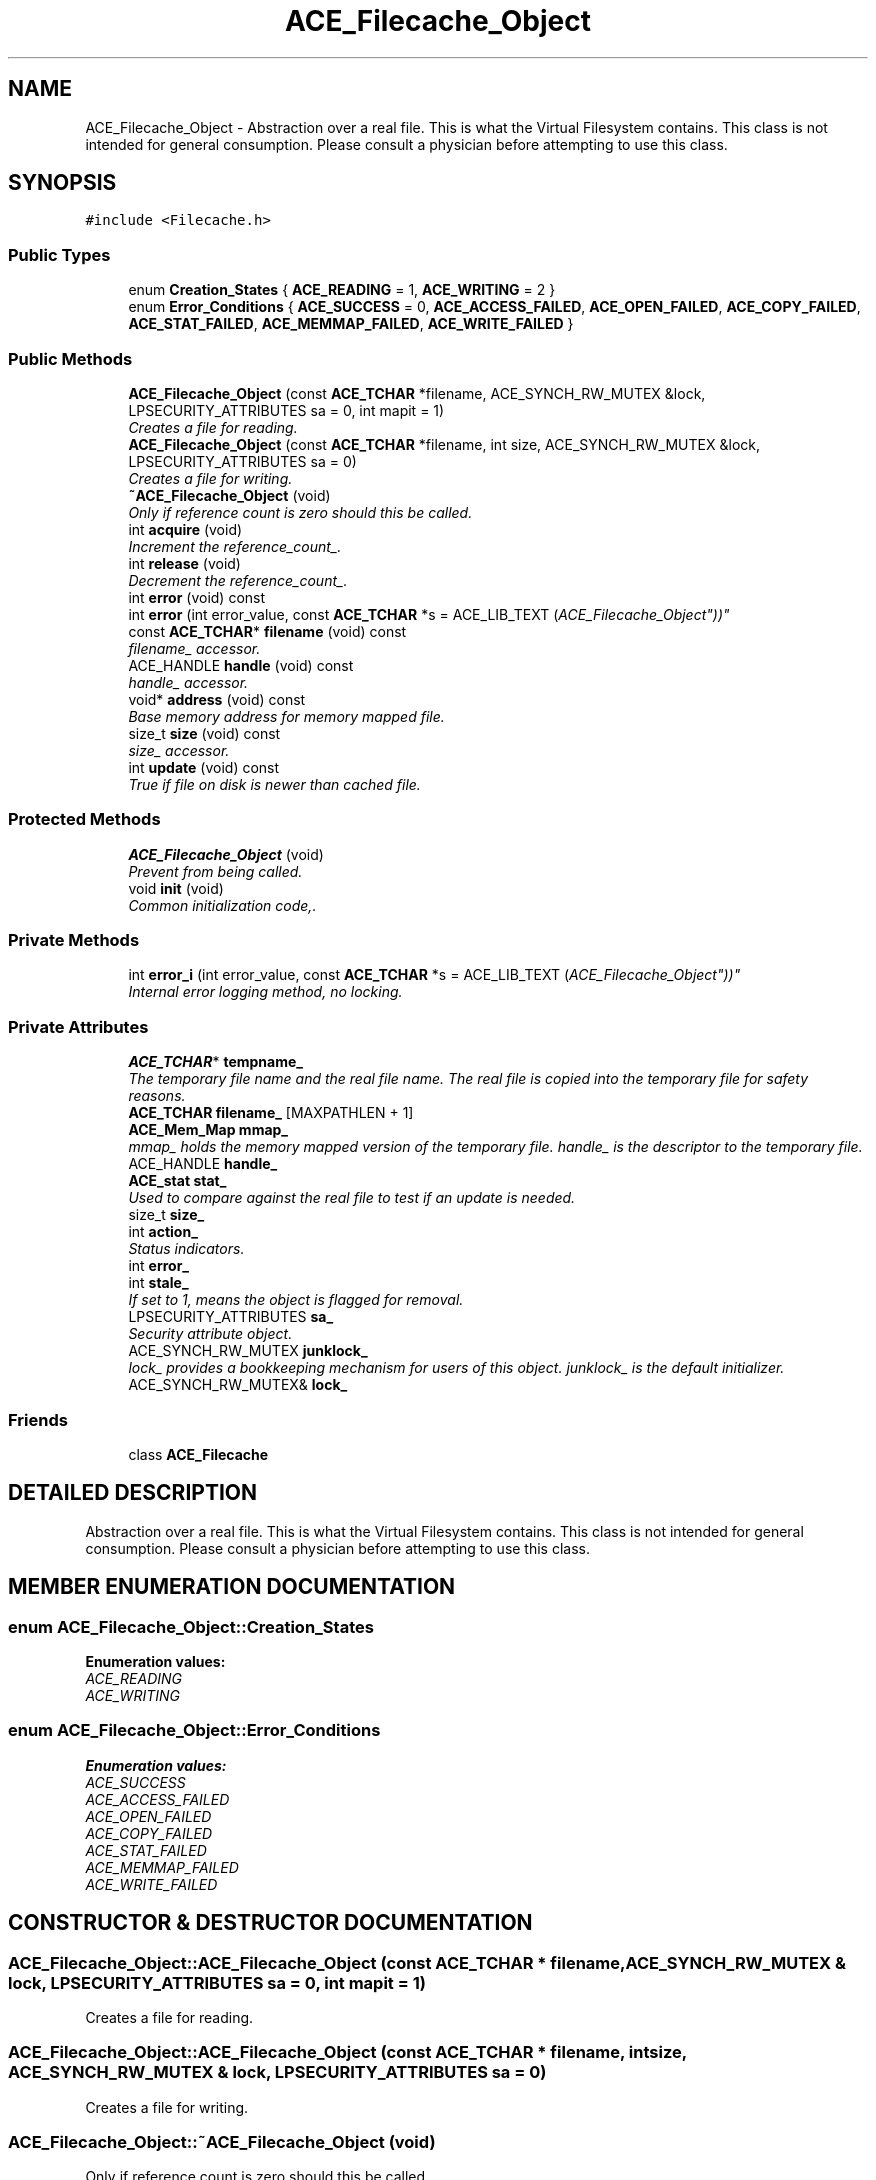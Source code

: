 .TH ACE_Filecache_Object 3 "5 Oct 2001" "ACE" \" -*- nroff -*-
.ad l
.nh
.SH NAME
ACE_Filecache_Object \- Abstraction over a real file. This is what the Virtual Filesystem contains. This class is not intended for general consumption. Please consult a physician before attempting to use this class. 
.SH SYNOPSIS
.br
.PP
\fC#include <Filecache.h>\fR
.PP
.SS Public Types

.in +1c
.ti -1c
.RI "enum \fBCreation_States\fR { \fBACE_READING\fR = 1, \fBACE_WRITING\fR = 2 }"
.br
.ti -1c
.RI "enum \fBError_Conditions\fR { \fBACE_SUCCESS\fR = 0, \fBACE_ACCESS_FAILED\fR, \fBACE_OPEN_FAILED\fR, \fBACE_COPY_FAILED\fR, \fBACE_STAT_FAILED\fR, \fBACE_MEMMAP_FAILED\fR, \fBACE_WRITE_FAILED\fR }"
.br
.in -1c
.SS Public Methods

.in +1c
.ti -1c
.RI "\fBACE_Filecache_Object\fR (const \fBACE_TCHAR\fR *filename, ACE_SYNCH_RW_MUTEX &lock, LPSECURITY_ATTRIBUTES sa = 0, int mapit = 1)"
.br
.RI "\fICreates a file for reading.\fR"
.ti -1c
.RI "\fBACE_Filecache_Object\fR (const \fBACE_TCHAR\fR *filename, int size, ACE_SYNCH_RW_MUTEX &lock, LPSECURITY_ATTRIBUTES sa = 0)"
.br
.RI "\fICreates a file for writing.\fR"
.ti -1c
.RI "\fB~ACE_Filecache_Object\fR (void)"
.br
.RI "\fIOnly if reference count is zero should this be called.\fR"
.ti -1c
.RI "int \fBacquire\fR (void)"
.br
.RI "\fIIncrement the reference_count_.\fR"
.ti -1c
.RI "int \fBrelease\fR (void)"
.br
.RI "\fIDecrement the reference_count_.\fR"
.ti -1c
.RI "int \fBerror\fR (void) const"
.br
.ti -1c
.RI "int \fBerror\fR (int error_value, const \fBACE_TCHAR\fR *s = ACE_LIB_TEXT ("ACE_Filecache_Object"))"
.br
.ti -1c
.RI "const \fBACE_TCHAR\fR* \fBfilename\fR (void) const"
.br
.RI "\fIfilename_ accessor.\fR"
.ti -1c
.RI "ACE_HANDLE \fBhandle\fR (void) const"
.br
.RI "\fIhandle_ accessor.\fR"
.ti -1c
.RI "void* \fBaddress\fR (void) const"
.br
.RI "\fIBase memory address for memory mapped file.\fR"
.ti -1c
.RI "size_t \fBsize\fR (void) const"
.br
.RI "\fIsize_ accessor.\fR"
.ti -1c
.RI "int \fBupdate\fR (void) const"
.br
.RI "\fITrue if file on disk is newer than cached file.\fR"
.in -1c
.SS Protected Methods

.in +1c
.ti -1c
.RI "\fBACE_Filecache_Object\fR (void)"
.br
.RI "\fIPrevent from being called.\fR"
.ti -1c
.RI "void \fBinit\fR (void)"
.br
.RI "\fICommon initialization code,.\fR"
.in -1c
.SS Private Methods

.in +1c
.ti -1c
.RI "int \fBerror_i\fR (int error_value, const \fBACE_TCHAR\fR *s = ACE_LIB_TEXT ("ACE_Filecache_Object"))"
.br
.RI "\fIInternal error logging method, no locking.\fR"
.in -1c
.SS Private Attributes

.in +1c
.ti -1c
.RI "\fBACE_TCHAR\fR* \fBtempname_\fR"
.br
.RI "\fIThe temporary file name and the real file name. The real file is copied into the temporary file for safety reasons.\fR"
.ti -1c
.RI "\fBACE_TCHAR\fR \fBfilename_\fR [MAXPATHLEN + 1]"
.br
.ti -1c
.RI "\fBACE_Mem_Map\fR \fBmmap_\fR"
.br
.RI "\fImmap_ holds the memory mapped version of the temporary file. handle_ is the descriptor to the temporary file.\fR"
.ti -1c
.RI "ACE_HANDLE \fBhandle_\fR"
.br
.ti -1c
.RI "\fBACE_stat\fR \fBstat_\fR"
.br
.RI "\fIUsed to compare against the real file to test if an update is needed.\fR"
.ti -1c
.RI "size_t \fBsize_\fR"
.br
.ti -1c
.RI "int \fBaction_\fR"
.br
.RI "\fIStatus indicators.\fR"
.ti -1c
.RI "int \fBerror_\fR"
.br
.ti -1c
.RI "int \fBstale_\fR"
.br
.RI "\fIIf set to 1, means the object is flagged for removal.\fR"
.ti -1c
.RI "LPSECURITY_ATTRIBUTES \fBsa_\fR"
.br
.RI "\fISecurity attribute object.\fR"
.ti -1c
.RI "ACE_SYNCH_RW_MUTEX \fBjunklock_\fR"
.br
.RI "\fIlock_ provides a bookkeeping mechanism for users of this object. junklock_ is the default initializer.\fR"
.ti -1c
.RI "ACE_SYNCH_RW_MUTEX& \fBlock_\fR"
.br
.in -1c
.SS Friends

.in +1c
.ti -1c
.RI "class \fBACE_Filecache\fR"
.br
.in -1c
.SH DETAILED DESCRIPTION
.PP 
Abstraction over a real file. This is what the Virtual Filesystem contains. This class is not intended for general consumption. Please consult a physician before attempting to use this class.
.PP
.SH MEMBER ENUMERATION DOCUMENTATION
.PP 
.SS enum ACE_Filecache_Object::Creation_States
.PP
\fBEnumeration values:\fR
.in +1c
.TP
\fB\fIACE_READING\fR \fR
.TP
\fB\fIACE_WRITING\fR \fR
.SS enum ACE_Filecache_Object::Error_Conditions
.PP
\fBEnumeration values:\fR
.in +1c
.TP
\fB\fIACE_SUCCESS\fR \fR
.TP
\fB\fIACE_ACCESS_FAILED\fR \fR
.TP
\fB\fIACE_OPEN_FAILED\fR \fR
.TP
\fB\fIACE_COPY_FAILED\fR \fR
.TP
\fB\fIACE_STAT_FAILED\fR \fR
.TP
\fB\fIACE_MEMMAP_FAILED\fR \fR
.TP
\fB\fIACE_WRITE_FAILED\fR \fR
.SH CONSTRUCTOR & DESTRUCTOR DOCUMENTATION
.PP 
.SS ACE_Filecache_Object::ACE_Filecache_Object (const \fBACE_TCHAR\fR * filename, ACE_SYNCH_RW_MUTEX & lock, LPSECURITY_ATTRIBUTES sa = 0, int mapit = 1)
.PP
Creates a file for reading.
.PP
.SS ACE_Filecache_Object::ACE_Filecache_Object (const \fBACE_TCHAR\fR * filename, int size, ACE_SYNCH_RW_MUTEX & lock, LPSECURITY_ATTRIBUTES sa = 0)
.PP
Creates a file for writing.
.PP
.SS ACE_Filecache_Object::~ACE_Filecache_Object (void)
.PP
Only if reference count is zero should this be called.
.PP
.SS ACE_Filecache_Object::ACE_Filecache_Object (void)\fC [protected]\fR
.PP
Prevent from being called.
.PP
.SH MEMBER FUNCTION DOCUMENTATION
.PP 
.SS int ACE_Filecache_Object::acquire (void)
.PP
Increment the reference_count_.
.PP
.SS void * ACE_Filecache_Object::address (void) const
.PP
Base memory address for memory mapped file.
.PP
.SS int ACE_Filecache_Object::error (int error_value, const \fBACE_TCHAR\fR * s = ACE_LIB_TEXT ("ACE_Filecache_Object"))
.PP
.SS int ACE_Filecache_Object::error (void) const
.PP
.SS int ACE_Filecache_Object::error_i (int error_value, const \fBACE_TCHAR\fR * s = ACE_LIB_TEXT ("ACE_Filecache_Object"))\fC [private]\fR
.PP
Internal error logging method, no locking.
.PP
.SS const \fBACE_TCHAR\fR * ACE_Filecache_Object::filename (void) const
.PP
filename_ accessor.
.PP
.SS ACE_HANDLE ACE_Filecache_Object::handle (void) const
.PP
handle_ accessor.
.PP
.SS void ACE_Filecache_Object::init (void)\fC [protected]\fR
.PP
Common initialization code,.
.PP
.SS int ACE_Filecache_Object::release (void)
.PP
Decrement the reference_count_.
.PP
.SS size_t ACE_Filecache_Object::size (void) const
.PP
size_ accessor.
.PP
.SS int ACE_Filecache_Object::update (void) const
.PP
True if file on disk is newer than cached file.
.PP
.SH FRIENDS AND RELATED FUNCTION DOCUMENTATION
.PP 
.SS class ACE_Filecache\fC [friend]\fR
.PP
.SH MEMBER DATA DOCUMENTATION
.PP 
.SS int ACE_Filecache_Object::action_\fC [private]\fR
.PP
Status indicators.
.PP
.SS int ACE_Filecache_Object::error_\fC [private]\fR
.PP
.SS \fBACE_TCHAR\fR ACE_Filecache_Object::filename_[MAXPATHLEN+1]\fC [private]\fR
.PP
.SS ACE_HANDLE ACE_Filecache_Object::handle_\fC [private]\fR
.PP
.SS ACE_SYNCH_RW_MUTEX ACE_Filecache_Object::junklock_\fC [private]\fR
.PP
lock_ provides a bookkeeping mechanism for users of this object. junklock_ is the default initializer.
.PP
.SS ACE_SYNCH_RW_MUTEX & ACE_Filecache_Object::lock_\fC [private]\fR
.PP
.SS \fBACE_Mem_Map\fR ACE_Filecache_Object::mmap_\fC [private]\fR
.PP
mmap_ holds the memory mapped version of the temporary file. handle_ is the descriptor to the temporary file.
.PP
.SS LPSECURITY_ATTRIBUTES ACE_Filecache_Object::sa_\fC [private]\fR
.PP
Security attribute object.
.PP
.SS size_t ACE_Filecache_Object::size_\fC [private]\fR
.PP
.SS int ACE_Filecache_Object::stale_\fC [private]\fR
.PP
If set to 1, means the object is flagged for removal.
.PP
.SS \fBACE_stat\fR ACE_Filecache_Object::stat_\fC [private]\fR
.PP
Used to compare against the real file to test if an update is needed.
.PP
.SS \fBACE_TCHAR\fR * ACE_Filecache_Object::tempname_\fC [private]\fR
.PP
The temporary file name and the real file name. The real file is copied into the temporary file for safety reasons.
.PP


.SH AUTHOR
.PP 
Generated automatically by Doxygen for ACE from the source code.